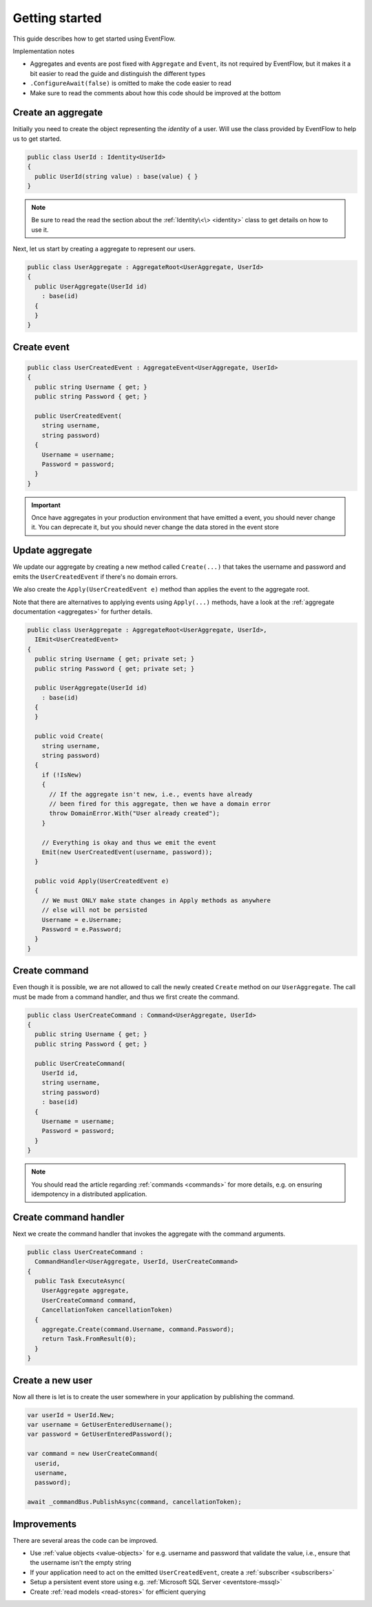 .. _getting-started:

Getting started
===============

This guide describes how to get started using EventFlow.

Implementation notes

-  Aggregates and events are post fixed with ``Aggregate`` and
   ``Event``, its not required by EventFlow, but it makes it a bit
   easier to read the guide and distinguish the different types
-  ``.ConfigureAwait(false)`` is omitted to make the code easier to read
-  Make sure to read the comments about how this code should be improved
   at the bottom

Create an aggregate
-------------------

Initially you need to create the object representing the *identity* of a
user. Will use the class provided by EventFlow to help us to get
started.

.. code-block:: c#

    public class UserId : Identity<UserId>
    {
      public UserId(string value) : base(value) { }
    }

.. NOTE::
    Be sure to read the read the section about the
    :ref:`Identity\<\> <identity>` class to get details on how to use
    it.

Next, let us start by creating a aggregate to represent our users.

.. code-block:: c#

    public class UserAggregate : AggregateRoot<UserAggregate, UserId>
    {
      public UserAggregate(UserId id)
        : base(id)
      {
      }
    }

Create event
------------

.. code-block:: c#

    public class UserCreatedEvent : AggregateEvent<UserAggregate, UserId>
    {
      public string Username { get; }
      public string Password { get; }

      public UserCreatedEvent(
        string username,
        string password)
      {
        Username = username;
        Password = password;
      }
    }

.. IMPORTANT::
    Once have aggregates in your production environment that have emitted
    a event, you should never change it. You can deprecate it, but you
    should never change the data stored in the event store


Update aggregate
----------------

We update our aggregate by creating a new method called ``Create(...)``
that takes the username and password and emits the ``UserCreatedEvent``
if there's no domain errors.

We also create the ``Apply(UserCreatedEvent e)`` method than applies the
event to the aggregate root.

Note that there are alternatives to applying events using ``Apply(...)``
methods, have a look at the :ref:`aggregate documentation <aggregates>`
for further details.

.. code-block:: c#

    public class UserAggregate : AggregateRoot<UserAggregate, UserId>,
      IEmit<UserCreatedEvent>
    {
      public string Username { get; private set; }
      public string Password { get; private set; }

      public UserAggregate(UserId id)
        : base(id)
      {
      }

      public void Create(
        string username,
        string password)
      {
        if (!IsNew)
        {
          // If the aggregate isn't new, i.e., events have already
          // been fired for this aggregate, then we have a domain error
          throw DomainError.With("User already created");
        }

        // Everything is okay and thus we emit the event
        Emit(new UserCreatedEvent(username, password));
      }

      public void Apply(UserCreatedEvent e)
      {
        // We must ONLY make state changes in Apply methods as anywhere
        // else will not be persisted
        Username = e.Username;
        Password = e.Password;
      }
    }

Create command
--------------

Even though it is possible, we are not allowed to call the newly created
``Create`` method on our ``UserAggregate``. The call must be made from a
command handler, and thus we first create the command.

.. code-block:: c#

    public class UserCreateCommand : Command<UserAggregate, UserId>
    {
      public string Username { get; }
      public string Password { get; }

      public UserCreateCommand(
        UserId id,
        string username,
        string password)
        : base(id)
      {
        Username = username;
        Password = password;
      }
    }

.. NOTE::
    You should read the article regarding
    :ref:`commands <commands>` for more details, e.g. on ensuring
    idempotency in a distributed application.


Create command handler
----------------------

Next we create the command handler that invokes the aggregate with the
command arguments.

.. code-block:: c#

    public class UserCreateCommand :
      CommandHandler<UserAggregate, UserId, UserCreateCommand>
    {
      public Task ExecuteAsync(
        UserAggregate aggregate,
        UserCreateCommand command,
        CancellationToken cancellationToken)
      {
        aggregate.Create(command.Username, command.Password);
        return Task.FromResult(0);
      }
    }

Create a new user
-----------------

Now all there is let is to create the user somewhere in your application
by publishing the command.

.. code-block:: c#

    var userId = UserId.New;
    var username = GetUserEnteredUsername();
    var password = GetUserEnteredPassword();

    var command = new UserCreateCommand(
      userid,
      username,
      password);

    await _commandBus.PublishAsync(command, cancellationToken);

Improvements
------------

There are several areas the code can be improved.

-  Use :ref:`value objects <value-objects>` for e.g. username and
   password that validate the value, i.e., ensure that the username
   isn't the empty string
-  If your application need to act on the emitted ``UserCreatedEvent``,
   create a :ref:`subscriber <subscribers>`
-  Setup a persistent event store using e.g.
   :ref:`Microsoft SQL Server <eventstore-mssql>`
-  Create :ref:`read models <read-stores>` for efficient querying
